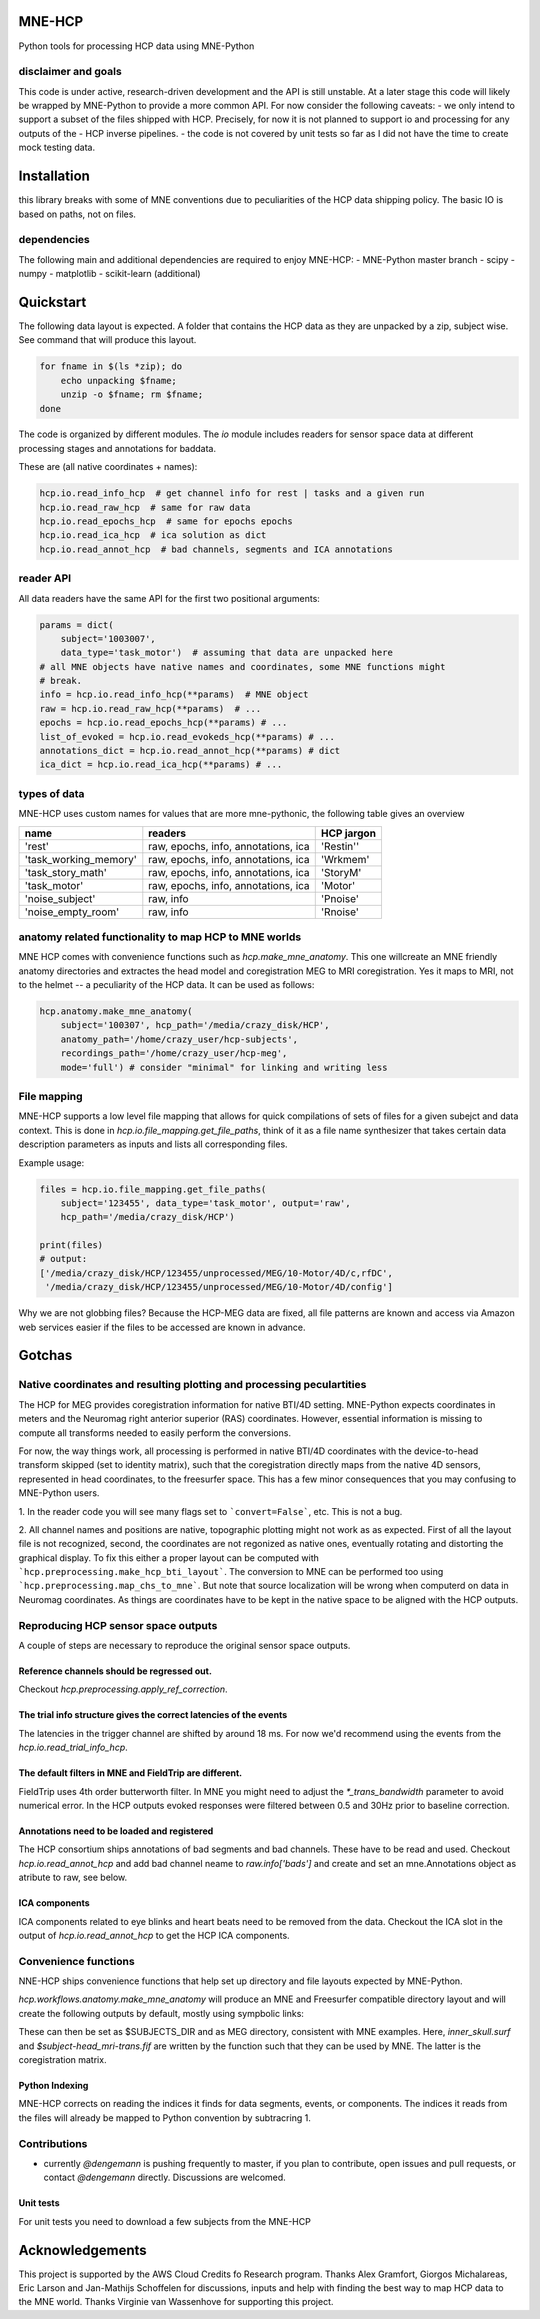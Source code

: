 MNE-HCP
=======

Python tools for processing HCP data using MNE-Python

disclaimer and goals
--------------------

This code is under active, research-driven development
and the API is still unstable.
At a later stage this code will likely be wrapped by MNE-Python to provide a
more common API. For now consider the following caveats:
- we only intend to support a subset of the files shipped with HCP. Precisely, for now it is not planned to support io and processing for any outputs of the
- HCP inverse pipelines.
- the code is not covered by unit tests so far as I did not have the time to create mock testing data.

Installation
============

this library breaks with some of MNE conventions due to peculiarities of the HCP data shipping policy. The basic IO is based on paths, not on files.

dependencies
------------

The following main and additional dependencies are required to enjoy MNE-HCP:
- MNE-Python master branch
- scipy
- numpy
- matplotlib
- scikit-learn (additional)

Quickstart
==========

The following data layout is expected. A folder that contains the HCP data
as they are unpacked by a zip, subject wise. See command that will produce this
layout.

.. code-block:: bash

   for fname in $(ls *zip); do
       echo unpacking $fname;
       unzip -o $fname; rm $fname;
   done

The code is organized by different modules.
The `io` module includes readers for sensor space data at different processing
stages and annotations for baddata.

These are (all native coordinates + names):

.. code-block:: python

   hcp.io.read_info_hcp  # get channel info for rest | tasks and a given run
   hcp.io.read_raw_hcp  # same for raw data
   hcp.io.read_epochs_hcp  # same for epochs epochs
   hcp.io.read_ica_hcp  # ica solution as dict
   hcp.io.read_annot_hcp  # bad channels, segments and ICA annotations


reader API
----------

All data readers have the same API for the first two positional arguments:


.. code-block:: python

   params = dict(
       subject='1003007',
       data_type='task_motor')  # assuming that data are unpacked here
   # all MNE objects have native names and coordinates, some MNE functions might
   # break.
   info = hcp.io.read_info_hcp(**params)  # MNE object
   raw = hcp.io.read_raw_hcp(**params)  # ...
   epochs = hcp.io.read_epochs_hcp(**params) # ...
   list_of_evoked = hcp.io.read_evokeds_hcp(**params) # ...
   annotations_dict = hcp.io.read_annot_hcp(**params) # dict
   ica_dict = hcp.io.read_ica_hcp(**params) # ...

types of data
-------------

MNE-HCP uses custom names for values that are more mne-pythonic, the following
table gives an overview

+-----------------------+-------------------------------------+----------------+
| **name**              | **readers**                         | **HCP jargon** |
+-----------------------+-------------------------------------+----------------+
| 'rest'                | raw, epochs, info, annotations, ica | 'Restin''      |
+-----------------------+-------------------------------------+----------------+
| 'task_working_memory' | raw, epochs, info, annotations, ica | 'Wrkmem'       |
+-----------------------+-------------------------------------+----------------+
| 'task_story_math'     | raw, epochs, info, annotations, ica | 'StoryM'       |
+-----------------------+-------------------------------------+----------------+
| 'task_motor'          | raw, epochs, info, annotations, ica | 'Motor'        |
+-----------------------+-------------------------------------+----------------+
| 'noise_subject'       | raw, info                           | 'Pnoise'       |
+-----------------------+-------------------------------------+----------------+
| 'noise_empty_room'    | raw, info                           | 'Rnoise'       |
+-----------------------+-------------------------------------+----------------+

anatomy related functionality to map HCP to MNE worlds
------------------------------------------------------

MNE HCP comes with convenience functions such as `hcp.make_mne_anatomy`. This one willcreate an
MNE friendly anatomy directories and extractes the head model and
coregistration MEG to MRI coregistration. Yes it maps to MRI, not to the
helmet -- a peculiarity of the HCP data.
It can be used as follows:

.. code-block:: python

   hcp.anatomy.make_mne_anatomy(
       subject='100307', hcp_path='/media/crazy_disk/HCP',
       anatomy_path='/home/crazy_user/hcp-subjects',
       recordings_path='/home/crazy_user/hcp-meg',
       mode='full') # consider "minimal" for linking and writing less

File mapping
------------

MNE-HCP supports a low level file mapping that allows for quick compilations
of sets of files for a given subejct and data context.
This is done in `hcp.io.file_mapping.get_file_paths`, think of it as a
file name synthesizer that takes certain data description parameters as inputs
and lists all corresponding files.

Example usage:

.. code-block:: python

   files = hcp.io.file_mapping.get_file_paths(
       subject='123455', data_type='task_motor', output='raw',
       hcp_path='/media/crazy_disk/HCP')

   print(files)
   # output:
   ['/media/crazy_disk/HCP/123455/unprocessed/MEG/10-Motor/4D/c,rfDC',
    '/media/crazy_disk/HCP/123455/unprocessed/MEG/10-Motor/4D/config']

Why we are not globbing files? Because the HCP-MEG data are fixed, all file
patterns are known and access via Amazon web services easier if the files
to be accessed are known in advance.

Gotchas
=======

Native coordinates and resulting plotting and processing peculartities
----------------------------------------------------------------------

The HCP for MEG provides coregistration information for native BTI/4D
setting. MNE-Python expects coordinates in meters and the Neuromag
right anterior superior (RAS) coordinates. However, essential information is
missing to compute all transforms needed to easily perform the conversions.

For now, the way things work, all processing is performed in native BTI/4D
coordinates with the device-to-head transform skipped (set to identity matrix),
such that the coregistration directly maps from the native 4D sensors,
represented in head coordinates, to the freesurfer space. This has a few minor
consequences that you may confusing to MNE-Python users.

1. In the reader code you will see many flags set to ```convert=False```, etc.
This is not a bug.

2. All channel names and positions are native, topographic plotting might not
work as as expected. First of all the layout file is not recognized, second,
the coordinates are not regonized as native ones, eventually rotating and
distorting the graphical display. To fix this either a proper layout can be
computed with ```hcp.preprocessing.make_hcp_bti_layout```.
The conversion to MNE can be
performed too using ```hcp.preprocessing.map_chs_to_mne```.
But note that source localization will be wrong when computerd on data in
Neuromag coordinates. As things are coordinates have to be kept in the native
space to be aligned with the HCP outputs.

Reproducing HCP sensor space outputs
------------------------------------

A couple of steps are necessary to reproduce
the original sensor space outputs.

Reference channels should be regressed out.
^^^^^^^^^^^^^^^^^^^^^^^^^^^^^^^^^^^^^^^^^^^
Checkout `hcp.preprocessing.apply_ref_correction`.

The trial info structure gives the correct latencies of the events
^^^^^^^^^^^^^^^^^^^^^^^^^^^^^^^^^^^^^^^^^^^^^^^^^^^^^^^^^^^^^^^^^^

The latencies in the trigger channel are shifted by around 18 ms.
For now we'd recommend using the events from the `hcp.io.read_trial_info_hcp`.

The default filters in MNE and FieldTrip are different.
^^^^^^^^^^^^^^^^^^^^^^^^^^^^^^^^^^^^^^^^^^^^^^^^^^^^^^^

FieldTrip uses 4th order butterworth filter. In MNE you might need
to adjust the `*_trans_bandwidth` parameter to avoid numerical error.
In the HCP outputs evoked responses were filtered between 0.5 and 30Hz prior
to baseline correction.

Annotations need to be loaded and registered
^^^^^^^^^^^^^^^^^^^^^^^^^^^^^^^^^^^^^^^^^^^^

The HCP consortium ships annotations of bad segments and bad channels.
These have to be read and used. Checkout `hcp.io.read_annot_hcp` and add bad
channel neame to `raw.info['bads']` and create and set an mne.Annotations
object as atribute to raw, see below.

.. code-block:: python
    annots = hcp.io.read_annot_hcp(subject, data_type, hcp_path=hcp_path,
                                   run_index=run_index)
    bad_segments = annots['segments']['all']
    raw.annotations = mne.Annotations(
        bad_segments[:, 0], (bad_segments[:, 1] - bad_segments[:, 0]),
        description='bad')

ICA components
^^^^^^^^^^^^^^

ICA components related to eye blinks and heart beats need to be removed
from the data. Checkout the ICA slot in the output of
`hcp.io.read_annot_hcp` to get the HCP ICA components.


Convenience functions
---------------------

NNE-HCP ships convenience functions that help set up directory and file layouts
expected by MNE-Python.

`hcp.workflows.anatomy.make_mne_anatomy` will produce an MNE and Freesurfer compatible directory layout and will create the following outputs by default, mostly using sympbolic links:

.. code-block:: bash
    $anatomy_path/$subject/bem/inner_skull.surf
    $anatomy_path/$subject/label/*
    $anatomy_path/$subject/mri/*
    $anatomy_path/$subject/surf/*
    $recordings_path/$subject/$subject-head_mri-trans.fif

These can then be set as $SUBJECTS_DIR and as MEG directory, consistent
with MNE examples.
Here, `inner_skull.surf` and `$subject-head_mri-trans.fif` are written  by the function such that they can be used by MNE. The latter is the coregistration matrix.

Python Indexing
^^^^^^^^^^^^^^^

MNE-HCP corrects on reading the indices it finds for data segments, events, or
components. The indices it reads from the files will already be mapped to
Python convention by subtracring 1.

Contributions
-------------
- currently `@dengemann` is pushing frequently to master, if you plan to contribute, open issues and pull requests, or contact `@dengemann` directly. Discussions are welcomed.

Unit tests
^^^^^^^^^^

For unit tests you need to download a few subjects from the MNE-HCP


Acknowledgements
================

This project is supported by the AWS Cloud Credits fo Research program.
Thanks Alex Gramfort, Giorgos Michalareas, Eric Larson and Jan-Mathijs
Schoffelen for discussions, inputs and help with finding the best way to map
HCP data to the MNE world. Thanks Virginie van Wassenhove for supporting this
project.
